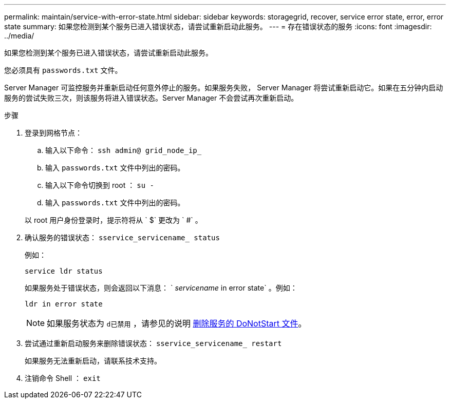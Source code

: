 ---
permalink: maintain/service-with-error-state.html 
sidebar: sidebar 
keywords: storagegrid, recover, service error state, error, error state 
summary: 如果您检测到某个服务已进入错误状态，请尝试重新启动此服务。 
---
= 存在错误状态的服务
:icons: font
:imagesdir: ../media/


[role="lead"]
如果您检测到某个服务已进入错误状态，请尝试重新启动此服务。

您必须具有 `passwords.txt` 文件。

Server Manager 可监控服务并重新启动任何意外停止的服务。如果服务失败， Server Manager 将尝试重新启动它。如果在五分钟内启动服务的尝试失败三次，则该服务将进入错误状态。Server Manager 不会尝试再次重新启动。

.步骤
. 登录到网格节点：
+
.. 输入以下命令： `ssh admin@ grid_node_ip_`
.. 输入 `passwords.txt` 文件中列出的密码。
.. 输入以下命令切换到 root ： `su -`
.. 输入 `passwords.txt` 文件中列出的密码。


+
以 root 用户身份登录时，提示符将从 ` $` 更改为 ` #` 。

. 确认服务的错误状态： `sservice_servicename_ status`
+
例如：

+
[listing]
----
service ldr status
----
+
如果服务处于错误状态，则会返回以下消息： ` _servicename_ in error state` 。例如：

+
[listing]
----
ldr in error state
----
+

NOTE: 如果服务状态为 `d已禁用` ，请参见的说明 xref:removing-donotstart-file-for-service.adoc[删除服务的 DoNotStart 文件]。

. 尝试通过重新启动服务来删除错误状态： `sservice_servicename_ restart`
+
如果服务无法重新启动，请联系技术支持。

. 注销命令 Shell ： `exit`

